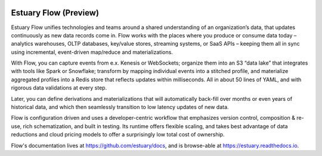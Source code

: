 
.. image:: https://github.com/estuary/flow/workflows/CI/badge.svg
   :target: https://github.com/estuary/flow/actions?query=workflow%3A%22CI%22
   :alt: Flow Continuous Integration
.. image:: https://img.shields.io/badge/slack-@gazette/dev-yellow.svg?logo=slack
   :target: https://join.slack.com/t/gazette-dev/shared_invite/enQtNjQxMzgyNTEzNzk1LTU0ZjZlZmY5ODdkOTEzZDQzZWU5OTk3ZTgyNjY1ZDE1M2U1ZTViMWQxMThiMjU1N2MwOTlhMmVjYjEzMjEwMGQ
   :alt: Slack

Estuary Flow (Preview)
======================

Estuary Flow unifies technologies and teams around a shared understanding of an organization’s data,
that updates continuously as new data records come in. Flow works with the places where you produce
or consume data today – analytics warehouses, OLTP databases, key/value stores, streaming systems,
or SaaS APIs – keeping them all in sync using incremental, event-driven map/reduce and materializations.

With Flow, you can capture events from e.x. Kenesis or WebSockets; organize them into an S3 “data lake”
that integrates with tools like Spark or Snowflake; transform by mapping individual events into a
stitched profile, and materialize aggregated profiles into a Redis store that reflects updates within
milliseconds. All in about 50 lines of YAML, and with rigorous data validations at every step.

Later, you can define derivations and materializations that will automatically back-fill over months
or even years of historical data, and which then seamlessly transition to low latency updates of new data.

Flow is configuration driven and uses a developer-centric workflow that emphasizes version control,
composition & re-use, rich schematization, and built in testing. Its runtime offers flexible scaling,
and takes best advantage of data reductions and cloud pricing models to offer a surprisingly low
total cost of ownership.

Flow's documentation lives at https://github.com/estuary/docs, and is browse-able at https://estuary.readthedocs.io.